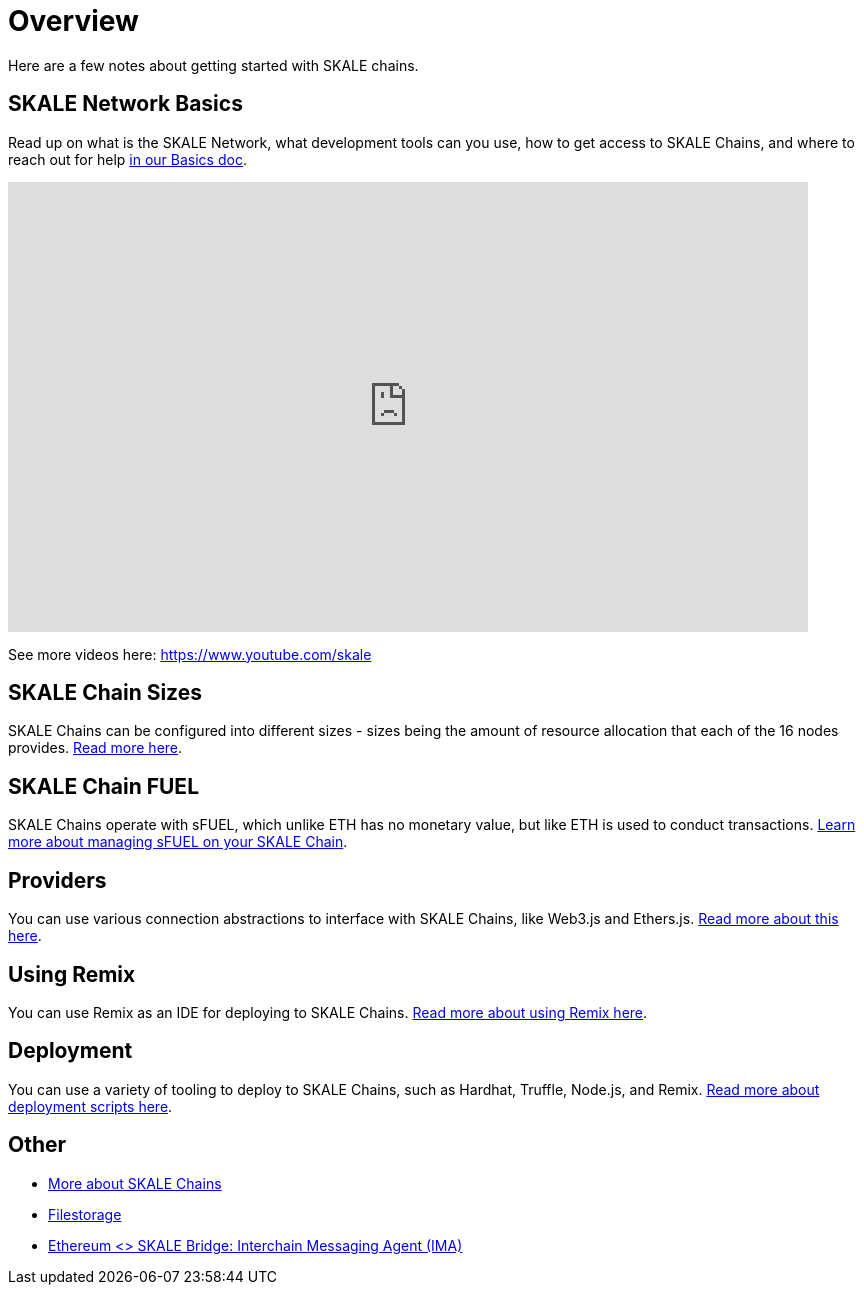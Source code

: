 = Overview

Here are a few notes about getting started with SKALE chains.

== SKALE Network Basics

Read up on what is the SKALE Network, what development tools can you use, how to get access to SKALE Chains, and where to reach out for help xref:overview.adoc[in our Basics doc].

video::Anb0ZSruWlw[youtube, height=450, width=800, opts="modest"]
// video::Twe_hPFGlbY[youtube, height=450, width=800, opts="modest"]

See more videos here: https://www.youtube.com/skale

== SKALE Chain Sizes

SKALE Chains can be configured into different sizes - sizes being the amount of resource allocation that each of the 16 nodes provides. xref:skale-chain-sizes.adoc[Read more here].

== SKALE Chain FUEL

SKALE Chains operate with sFUEL, which unlike ETH has no monetary value, but like ETH is used to conduct transactions. xref:skale-chain-fuel.adoc[Learn more about managing sFUEL on your SKALE Chain].

== Providers

You can use various connection abstractions to interface with SKALE Chains, like Web3.js and Ethers.js. xref:develop::module:providers.adoc[Read more about this here].

== Using Remix

You can use Remix as an IDE for deploying to SKALE Chains. xref:develop::using-remix.adoc[Read more about using Remix here].

== Deployment

You can use a variety of tooling to deploy to SKALE Chains, such as Hardhat, Truffle, Node.js, and Remix. xref:develop::deployment.adoc[Read more about deployment scripts here].

== Other

* xref:skaled::index.adoc[More about SKALE Chains]
* xref:filestorage::index.adoc[Filestorage]
* xref:ima::index.adoc[Ethereum <> SKALE Bridge: Interchain Messaging Agent (IMA)]